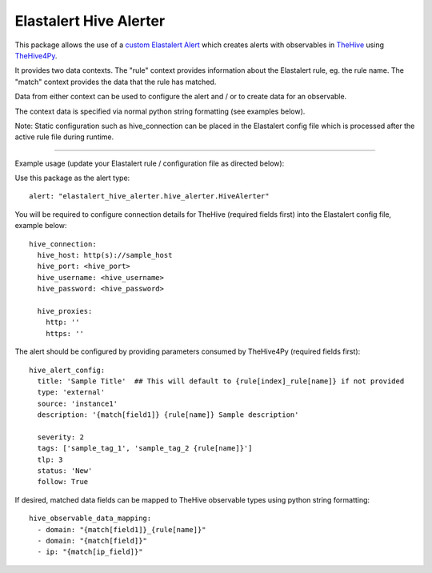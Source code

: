 Elastalert Hive Alerter
=======================

This package allows the use of a `custom Elastalert Alert
<https://elastalert.readthedocs.io/en/latest/recipes/adding_alerts.html#adding-a-new-alerter>`_
which creates alerts with observables in `TheHive <https://thehive-project.org/>`_ using
`TheHive4Py <https://github.com/CERT-BDF/TheHive4py>`_.

It provides two data contexts. The "rule" context provides information about the Elastalert rule,
eg. the rule name. The "match" context provides the data that the rule has matched.

Data from either context can be used to configure the alert and / or to create data for an observable.

The context data is specified via normal python string formatting (see examples below).

Note: Static configuration such as hive_connection can be placed in the Elastalert config file which is processed after
the active rule file during runtime.

----

Example usage (update your Elastalert rule / configuration file as directed below):

Use this package as the alert type:

::

 alert: "elastalert_hive_alerter.hive_alerter.HiveAlerter"

You will be required to configure connection details for TheHive (required fields first) into the Elastalert config file, example below:

::

 hive_connection:
   hive_host: http(s)://sample_host
   hive_port: <hive_port>
   hive_username: <hive_username>
   hive_password: <hive_password>

   hive_proxies:
     http: ''
     https: ''

The alert should be configured by providing parameters consumed by TheHive4Py (required fields first):

::

 hive_alert_config:
   title: 'Sample Title'  ## This will default to {rule[index]_rule[name]} if not provided
   type: 'external'
   source: 'instance1'
   description: '{match[field1]} {rule[name]} Sample description'

   severity: 2
   tags: ['sample_tag_1', 'sample_tag_2 {rule[name]}']
   tlp: 3
   status: 'New'
   follow: True

If desired, matched data fields can be mapped to TheHive observable types using python string formatting:

::

 hive_observable_data_mapping:
   - domain: "{match[field1]}_{rule[name]}"
   - domain: "{match[field]}"
   - ip: "{match[ip_field]}"
